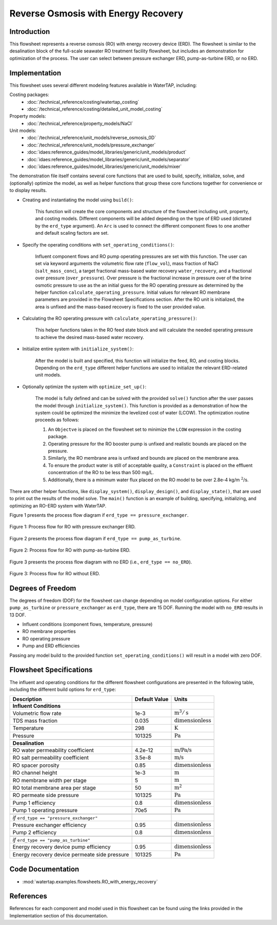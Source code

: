 Reverse Osmosis with Energy Recovery
====================================

Introduction
------------

This flowsheet represents a reverse osmosis (RO) with energy recovery device (ERD). 
The flowsheet is similar to the desalination block of the full-scale seawater RO treatment facility flowsheet,
but includes an demonstration for optimization of the process. The user can select between pressure exchanger ERD, 
pump-as-turbine ERD, or no ERD.

Implementation
--------------

This flowsheet uses several different modeling features available in WaterTAP, including:

Costing packages:
    * :doc:`/technical_reference/costing/watertap_costing`
    * :doc:`/technical_reference/costing/detailed_unit_model_costing`
Property models:
    * :doc:`/technical_reference/property_models/NaCl`
Unit models:
    * :doc:`/technical_reference/unit_models/reverse_osmosis_0D`
    * :doc:`/technical_reference/unit_models/pressure_exchanger`
    * :doc:`idaes:reference_guides/model_libraries/generic/unit_models/product`
    * :doc:`idaes:reference_guides/model_libraries/generic/unit_models/separator`
    * :doc:`idaes:reference_guides/model_libraries/generic/unit_models/mixer`

The demonstration file itself contains several core functions that are used to build, specify, initialize, solve, and (optionally) optimize the model, 
as well as helper functions that group these core functions together for convenience or to display results.

* Creating and instantiating the model using ``build()``:
    
    This function will create the core components and structure of the flowsheet including unit, property, and costing models.
    Different components will be added depending on the type of ERD used (dictated by the ``erd_type`` argument).
    An ``Arc`` is used to connect the different component flows to one another and default scaling factors are set.

* Specify the operating conditions with ``set_operating_conditions()``:

    Influent component flows and RO pump operating pressures are set with this function.
    The user can set via keyword arguments the volumetric flow rate (``flow_vol``), mass fraction of NaCl (``salt_mass_conc``),
    a target fractional mass-based water recovery ``water_recovery``, and a fractional over pressure (``over_pressure``). 
    Over pressure is the fractional increase in pressure over of the brine osmotic pressure to use as the
    an initial guess for the RO operating pressure as determined by the helper function ``calculate_operating_pressure``.
    Initial values for relevant RO membrane parameters are provided in the Flowsheet Specifications section.
    After the RO unit is initialized, the area is unfixed and the mass-based recovery is fixed to the 
    user provided value.

* Calculating the RO operating pressure with ``calculate_operating_pressure()``:

    This helper functions takes in the RO feed state block and will calculate the needed operating pressure
    to achieve the desired mass-based water recovery.

* Initialize entire system with ``initialize_system()``:

    After the model is built and specified, this function will initialize the feed, RO, and costing blocks.
    Depending on the ``erd_type`` different helper functions are used to initialize the relevant 
    ERD-related unit models.    

* Optionally optimize the system with ``optimize_set_up()``:

    The model is fully defined and can be solved with the provided ``solve()`` function after the user passes 
    the model through ``initialize_system()``. This function is provided as a demonstration of how the system could be
    optimized the minimize the levelized cost of water (LCOW). The optimization routine proceeds as follows:

    #. An ``Objectve`` is placed on the flowsheet set to minimize the ``LCOW`` expression in the costing package.
    #. Operating pressure for the RO booster pump is unfixed and realistic bounds are placed on the pressure.
    #. Similarly, the RO membrane area is unfixed and bounds are placed on the membrane area.
    #. To ensure the product water is still of acceptable quality, a ``Constraint`` is placed on the effluent 
       concentration of the RO to be less than 500 mg/L.
    #. Additionally, there is a minimum water flux placed on the RO model to be over 2.8e-4 kg/m :math:`\text{}^2`/s.

There are other helper functions, like ``display_system()``, ``display_design()``, and ``display_state()``, that 
are used to print out the results of the model solve. The ``main()`` function is an example of building, specifying, 
initializing, and optimizing an RO-ERD system with WaterTAP.


Figure 1 presents the process flow diagram if ``erd_type == pressure_exchanger``.

.. figure:: ../../_static/flowsheets/RO_w_ERD-PXR.png
    :width: 600
    :align: center

    Figure 1: Process flow for RO with pressure exchanger ERD.

Figure 2 presents the process flow diagram if ``erd_type == pump_as_turbine``.

.. figure:: ../../_static/flowsheets/RO_w_ERD-turbine.png
    :width: 600
    :align: center

    Figure 2: Process flow for RO with pump-as-turbine ERD.


Figure 3 presents the process flow diagram with no ERD (i.e., ``erd_type == no_ERD``).

.. figure:: ../../_static/flowsheets/RO_w_ERD-no_ERD.png
    :width: 600
    :align: center

    Figure 3: Process flow for RO without ERD.


Degrees of Freedom 
------------------

The degrees of freedom (DOF) for the flowsheet can change depending on model configuration options.
For either ``pump_as_turbine`` or ``pressure_exchanger`` as ``erd_type``, there are 15 DOF. Running
the model with ``no_ERD`` results in 13 DOF.

* Influent conditions (component flows, temperature, pressure)
* RO membrane properties
* RO operating pressure
* Pump and ERD efficiencies

Passing any model build to the provided function ``set_operating_conditions()`` will result in a model with zero DOF.


Flowsheet Specifications
------------------------

The influent and operating conditions for the different flowsheet configurations are presented in the following table,
including the different build options for ``erd_type``:

.. csv-table::
   :header: "Description", "Default Value", "Units"

    **Influent Conditions**
   "Volumetric flow rate", "1e-3", ":math:`\text{m}^3/\text{s}`"
   "TDS mass fraction", "0.035", ":math:`\text{dimensionless}`"
   "Temperature", "298", ":math:`\text{K}`"
   "Pressure", "101325", ":math:`\text{Pa}`"
   
   **Desalination**
   "RO water permeability coefficient", "4.2e-12", ":math:`\text{m/Pa/s}`"
   "RO salt permeability coefficient", "3.5e-8", ":math:`\text{m/s}`"
   "RO spacer porosity", "0.85", ":math:`\text{dimensionless}`"
   "RO channel height", "1e-3", ":math:`\text{m}`"
   "RO membrane width per stage", "5", ":math:`\text{m}`"
   "RO total membrane area per stage", "50", ":math:`\text{m}^2`"
   "RO permeate side pressure", "101325", ":math:`\text{Pa}`"
   "Pump 1 efficiency", "0.8", ":math:`\text{dimensionless}`"
   "Pump 1 operating pressure", "70e5", ":math:`\text{Pa}`"
   
   *if* ``erd_type == "pressure_exchanger"``
   "Pressure exchanger efficiency", "0.95", ":math:`\text{dimensionless}`"
   "Pump 2 efficiency", "0.8", ":math:`\text{dimensionless}`"
   
   *if* ``erd_type == "pump_as_turbine"``
   "Energy recovery device pump efficiency", "0.95", ":math:`\text{dimensionless}`"
   "Energy recovery device permeate side pressure", "101325", ":math:`\text{Pa}`"
   

Code Documentation
------------------

* :mod:`watertap.examples.flowsheets.RO_with_energy_recovery`

References
----------

References for each component and model used in this flowsheet can be found using the links provided in the Implementation section of this documentation.